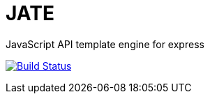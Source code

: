 = JATE

JavaScript API template engine for express

image:https://travis-ci.org/outsideris/jate.svg?branch=master["Build Status", link="https://travis-ci.org/outsideris/jate"]
